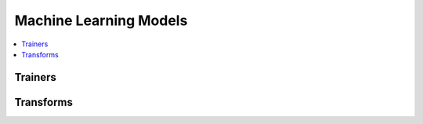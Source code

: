 
Machine Learning Models
=======================

.. contents::
    :local:

Trainers
++++++++

.. autosignature:: mlinsights.mlmodel.classification_kmeans.ClassifierAfterKMeans

.. autosignature:: mlinsights.mlmodel.quantile_mlpregressor.QuantileMLPRegressor

.. autosignature:: mlinsights.mlmodel.quantile_regression.QuantileLinearRegression

Transforms
++++++++++

.. autosignature:: mlinsights.mlmodel.categories_to_integers.CategoriesToIntegers

.. autosignature:: mlinsights.sklapi.sklearn_base_transform_learner.SkBaseTransformLearner

.. autosignature:: mlinsights.sklapi.sklearn_base_transform_stacking.SkBaseTransformStacking
